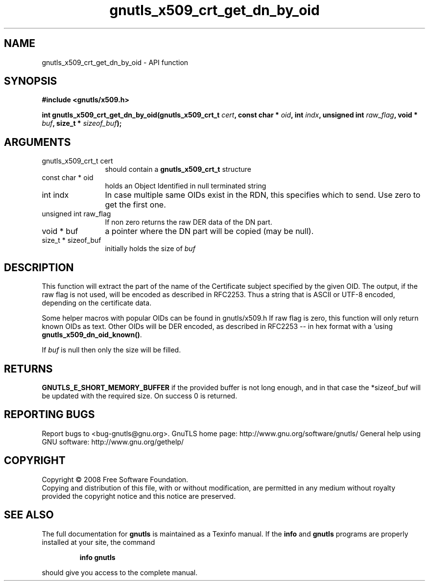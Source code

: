 .\" DO NOT MODIFY THIS FILE!  It was generated by gdoc.
.TH "gnutls_x509_crt_get_dn_by_oid" 3 "2.12.6.1" "gnutls" "gnutls"
.SH NAME
gnutls_x509_crt_get_dn_by_oid \- API function
.SH SYNOPSIS
.B #include <gnutls/x509.h>
.sp
.BI "int gnutls_x509_crt_get_dn_by_oid(gnutls_x509_crt_t " cert ", const char * " oid ", int " indx ", unsigned int " raw_flag ", void * " buf ", size_t * " sizeof_buf ");"
.SH ARGUMENTS
.IP "gnutls_x509_crt_t cert" 12
should contain a \fBgnutls_x509_crt_t\fP structure
.IP "const char * oid" 12
holds an Object Identified in null terminated string
.IP "int indx" 12
In case multiple same OIDs exist in the RDN, this specifies which to send. Use zero to get the first one.
.IP "unsigned int raw_flag" 12
If non zero returns the raw DER data of the DN part.
.IP "void * buf" 12
a pointer where the DN part will be copied (may be null).
.IP "size_t * sizeof_buf" 12
initially holds the size of \fIbuf\fP
.SH "DESCRIPTION"
This function will extract the part of the name of the Certificate
subject specified by the given OID. The output, if the raw flag is
not used, will be encoded as described in RFC2253. Thus a string
that is ASCII or UTF\-8 encoded, depending on the certificate data.

Some helper macros with popular OIDs can be found in gnutls/x509.h
If raw flag is zero, this function will only return known OIDs as
text. Other OIDs will be DER encoded, as described in RFC2253 \-\-
in hex format with a '\#' prefix.  You can check about known OIDs
using \fBgnutls_x509_dn_oid_known()\fP.

If \fIbuf\fP is null then only the size will be filled.
.SH "RETURNS"
\fBGNUTLS_E_SHORT_MEMORY_BUFFER\fP if the provided buffer is
not long enough, and in that case the *sizeof_buf will be updated
with the required size.  On success 0 is returned.
.SH "REPORTING BUGS"
Report bugs to <bug-gnutls@gnu.org>.
GnuTLS home page: http://www.gnu.org/software/gnutls/
General help using GNU software: http://www.gnu.org/gethelp/
.SH COPYRIGHT
Copyright \(co 2008 Free Software Foundation.
.br
Copying and distribution of this file, with or without modification,
are permitted in any medium without royalty provided the copyright
notice and this notice are preserved.
.SH "SEE ALSO"
The full documentation for
.B gnutls
is maintained as a Texinfo manual.  If the
.B info
and
.B gnutls
programs are properly installed at your site, the command
.IP
.B info gnutls
.PP
should give you access to the complete manual.
